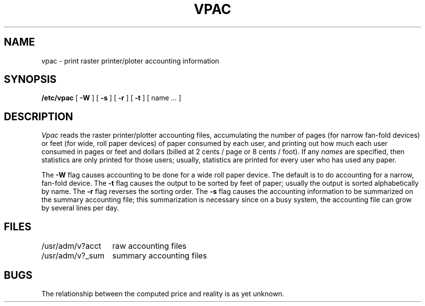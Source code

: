 .TH VPAC 8 "21 February 1980"
.UC 4
.SH NAME
vpac \- print raster printer/ploter accounting information
.SH SYNOPSIS
.B /etc/vpac
[
.B \-W
] [
.B \-s
] [
.B \-r
] [
.B \-t
] [ name ... ]
.SH DESCRIPTION
.I Vpac
reads the raster printer/plotter accounting files, accumulating the number
of pages (for narrow fan-fold devices) or feet (for wide, roll paper devices)
of paper consumed by each user, and printing out
how much each user consumed in pages or feet and dollars (billed at
2 cents / page or 8 cents / foot).  If any
.I names
are specified, then statistics are only printed for those users;
usually, statistics are printed for every user who has used any paper.
.PP
The
.B \-W
flag causes accounting to be done for a wide roll paper device.  The default is
to do accounting for a narrow, fan-fold device.
The
.B \-t
flag causes the output to be sorted by feet of paper; usually the
output is sorted alphabetically by name.  The
.B \-r
flag reverses the sorting order.
The
.B \-s
flag causes the accounting information to be summarized on the
summary accounting file; this summarization is necessary since on a
busy system, the accounting file can grow by several lines per day.
.SH FILES
.ta 2i
/usr/adm/v?acct	raw accounting files
.br
/usr/adm/v?_sum	summary accounting files
.SH BUGS
The relationship between the computed price and reality is
as yet unknown.
